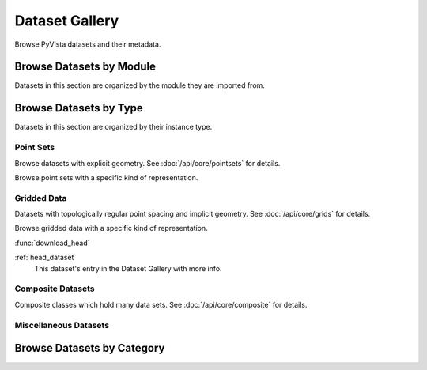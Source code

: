 .. _dataset_gallery:

Dataset Gallery
===============
Browse PyVista datasets and their metadata.

Browse Datasets by Module
-------------------------
Datasets in this section are organized by the module they are imported from.

.. dropdown:: Downloads
   :name: downloads_gallery
   :open:

    .. tab-set::

        .. tab-item:: All

            .. include:: /api/examples/dataset-gallery/downloads_carousel.rst

            ..
                TODO: add builtin datasets
                .. tab-item:: Built-in
                .. include:: /api/examples/dataset-gallery/builtin_carousel.rst

            ..
                TODO: add planets
                .. tab-item:: Planets
                .. include:: /api/examples/dataset-gallery/planets_carousel.rst


Browse Datasets by Type
-----------------------
Datasets in this section are organized by their instance type.

Point Sets
**********
Browse datasets with explicit geometry. See :doc:`/api/core/pointsets` for details.

.. dropdown:: Point Set Data Types
   :name: pointset_datatype_gallery

    .. tab-set::

        .. tab-item:: PointSet

            .. include:: /api/examples/dataset-gallery/pointset_carousel.rst

        .. tab-item:: PolyData

            .. include:: /api/examples/dataset-gallery/polydata_carousel.rst

        .. tab-item:: UnstructuredGrid

            .. include:: /api/examples/dataset-gallery/unstructuredgrid_carousel.rst

        .. tab-item:: StructuredGrid

            .. include:: /api/examples/dataset-gallery/structuredgrid_carousel.rst

            ..
                TODO: Add this dataset and carousel
                .. tab-item:: ExplicitStructuredGrid
                .. include:: /api/examples/dataset-gallery/explicitstructuredgrid_carousel.rst

Browse point sets with a specific kind of representation.

.. dropdown:: Point Clouds and Surface Meshes
   :name: pointcloud_surfacemesh_gallery

    .. tab-set::

        .. tab-item:: Point Clouds

            .. include:: /api/examples/dataset-gallery/pointcloud_carousel.rst

        .. tab-item:: Surface Meshes

            .. include:: /api/examples/dataset-gallery/surfacemesh_carousel.rst


Gridded Data
************
Datasets with topologically regular point spacing and implicit geometry.
See :doc:`/api/core/grids` for details.

.. dropdown:: Gridded Data Types
   :name: grid_datatype_gallery

    .. tab-set::

        .. tab-item:: RectilinearGrid

            .. include:: /api/examples/dataset-gallery/rectilineargrid_carousel.rst

        .. tab-item:: ImageData

            .. include:: /api/examples/dataset-gallery/imagedata_carousel.rst

Browse gridded data with a specific kind of representation.

.. dropdown:: Volumes, Images, and Textures
   :name: imagedata_texture_gallery

    .. tab-set::

        .. tab-item:: 3D Volumes

            .. include:: /api/examples/dataset-gallery/imagedata_3d_carousel.rst

        .. tab-item:: 2D Images

            .. include:: /api/examples/dataset-gallery/imagedata_2d_carousel.rst

        .. tab-item:: Textures

            .. include:: /api/examples/dataset-gallery/texture_carousel.rst

        .. tab-item:: Cubemaps

            .. include:: /api/examples/dataset-gallery/cubemap_carousel.rst


:func:`download_head`

:ref:`head_dataset`
    This dataset's entry in the Dataset Gallery with more info.


Composite Datasets
******************

Composite classes which hold many data sets. See :doc:`/api/core/composite` for details.

.. dropdown:: Composite Datasets
   :name: composite_dataset_gallery

    .. tab-set::

        .. tab-item:: MultiBlock

            .. include:: /api/examples/dataset-gallery/multiblock_carousel.rst

        .. tab-item:: Homogeneous

            .. include:: /api/examples/dataset-gallery/multiblock_homo_carousel.rst

        .. tab-item:: Heterogeneous

            .. include:: /api/examples/dataset-gallery/multiblock_hetero_carousel.rst

        .. tab-item:: Single Mesh

            .. include:: /api/examples/dataset-gallery/multiblock_single_carousel.rst


Miscellaneous Datasets
**********************

.. dropdown:: Miscellaneous Datasets
   :name: misc_dataset_gallery

    .. tab-set::

        .. tab-item:: All

            .. include:: /api/examples/dataset-gallery/misc_carousel.rst


Browse Datasets by Category
---------------------------

.. dropdown:: Medical Datasets
   :name: medical_dataset_gallery

    .. tab-set::

        .. tab-item:: All

            .. include:: /api/examples/dataset-gallery/medical_carousel.rst

